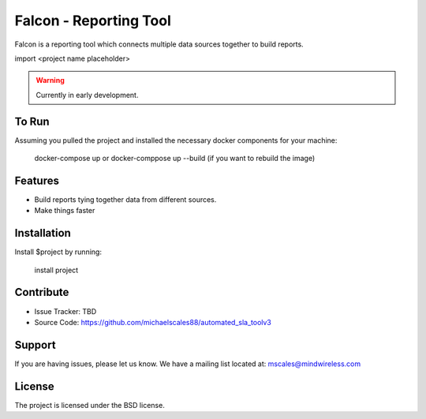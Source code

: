 Falcon - Reporting Tool
=======================

Falcon is a reporting tool which connects multiple data sources together to build reports.

import <project name placeholder>

.. warning::

   Currently in early development.

To Run
------------

Assuming you pulled the project and installed the necessary docker components for your machine:

    docker-compose up or docker-comppose up --build (if you want to rebuild the image)

Features
--------

- Build reports tying together data from different sources.
- Make things faster

Installation
------------

Install $project by running:

    install project

Contribute
----------

- Issue Tracker: TBD
- Source Code: https://github.com/michaelscales88/automated_sla_toolv3

Support
-------

If you are having issues, please let us know.
We have a mailing list located at: mscales@mindwireless.com

License
-------

The project is licensed under the BSD license.